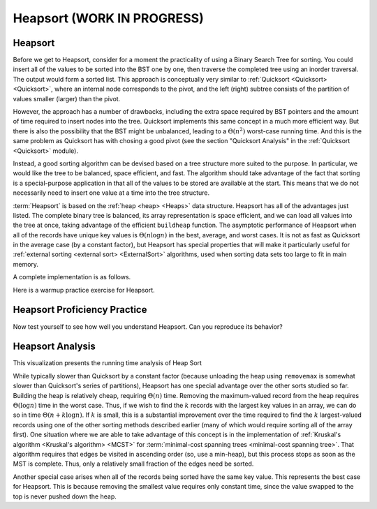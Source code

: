 .. This file is part of the OpenDSA eTextbook project. See
.. http://opendsa.org for more details.
.. Copyright (c) 2012-2020 by the OpenDSA Project Contributors, and
.. distributed under an MIT open source license.

.. avmetadata::
   :author: Cliff Shaffer
   :requires: heap
   :satisfies: heapsort
   :topic: Sorting

.. index:: ! Heapsort

Heapsort (WORK IN PROGRESS)
=============================

Heapsort
--------

Before we get to Heapsort, consider for a moment the practicality
of using a Binary Search Tree for sorting.
You could insert all of the values to be sorted into the BST
one by one, then traverse the completed tree using an inorder traversal.
The output would form a sorted list.
This approach is conceptually very similar to 
:ref:`Quicksort <Quicksort> <Quicksort>`, where an internal node corresponds to the pivot,
and the left (right) subtree consists of the partition of values smaller (larger) than the pivot.

However, the approach has a number of drawbacks, including the extra space
required by BST pointers and the amount of time required to insert nodes into the tree.
Quicksort implements this same concept in a much more efficient way.
But there is also the possibility that the BST might be unbalanced,
leading to a :math:`\Theta(n^2)` worst-case running time.
And this is the same problem as Quicksort has with chosing a good pivot
(see the section "Quicksort Analysis" in the :ref:`Quicksort <Quicksort>` module).

Instead, a good sorting algorithm can be devised based on a tree structure more
suited to the purpose.
In particular, we would like the tree to be balanced, space efficient,
and fast.
The algorithm should take advantage of the fact that sorting is a
special-purpose application in that all of the values to be stored are
available at the start.
This means that we do not necessarily need to insert one value at a
time into the tree structure.

:term:`Heapsort` is based on the
:ref:`heap <heap> <Heaps>` data structure.
Heapsort has all of the advantages just listed.
The complete binary tree is balanced, its array representation is
space efficient, and we can load all values into the tree at once,
taking advantage of the efficient ``buildheap`` function.
The asymptotic performance of Heapsort when all of the records have
unique key values is :math:`\Theta(n \log n)` in the best, average,
and worst cases.
It is not as fast as Quicksort in the average case (by a constant
factor), but Heapsort has special properties that will make it
particularly useful for
:ref:`external sorting <external sort> <ExternalSort>` algorithms,
used when sorting data sets too large to fit in main memory.

.. inlineav:: heapsortCON ss
   :long_name: Heapsort Slideshow
   :links: 
   :scripts: DataStructures/binaryheap.js AV/Sorting/heapsortCON.js
   :output: show

A complete implementation is as follows.

.. codeinclude:: Sorting/Heapsort 
   :tag: Heapsort 

Here is a warmup practice exercise for Heapsort.

.. avembed:: Exercises/Sorting/HeapsortStepPRO.html ka
   :long_name: Heapsort RemoveMax Proficiency Exercise


Heapsort Proficiency Practice
-----------------------------

Now test yourself to see how well you understand Heapsort.
Can you reproduce its behavior?

.. avembed:: AV/Sorting/heapsortPRO.html pe
   :long_name: Heapsort Proficiency Exercise


Heapsort Analysis
-----------------

This visualization presents the running time analysis of Heap Sort       

.. inlineav:: HeapSortAnalysisCON ss
   :long_name: Heapsort Analysis Slideshow
   :links: AV/Sorting/HeapSortAnalysisCON.css
   :scripts: DataStructures/binaryheap.js AV/Sorting/HeapSortAnalysisCON.js
   :output: show

While typically slower than Quicksort by a constant factor
(because unloading the heap using ``removemax`` is somewhat slower
than Quicksort's series of partitions), Heapsort
has one special advantage over the other sorts studied so far.
Building the heap is relatively cheap, requiring
:math:`\Theta(n)` time.
Removing the maximum-valued record from the heap requires
:math:`\Theta(\log n)` time in the worst case.
Thus, if we wish to find the :math:`k` records with the largest
key values in an array, we can do so in time
:math:`\Theta(n + k \log n)`.
If :math:`k` is small, this is a substantial improvement over the time
required to find the :math:`k` largest-valued records using one of the
other sorting methods described earlier (many of which would require
sorting all of the array first).
One situation where we are able to take advantage of this concept is
in the implementation of 
:ref:`Kruskal's algorithm <Kruskal's algorithm> <MCST>` for
:term:`minimal-cost spanning trees <minimal-cost spanning tree>`.
That algorithm requires that edges be visited in ascending
order (so, use a min-heap), but this process stops as soon as the MST
is complete.
Thus, only a relatively small fraction of the edges need be sorted.

Another special case arises when all of the records being sorted have
the same key value.
This represents the best case for Heapsort.
This is because removing the smallest value requires only constant
time, since the value swapped to the top is never pushed down the
heap.

.. avembed:: Exercises/Sorting/HeapsortSumm.html ka
   :long_name: Heapsort Summary Exercise
